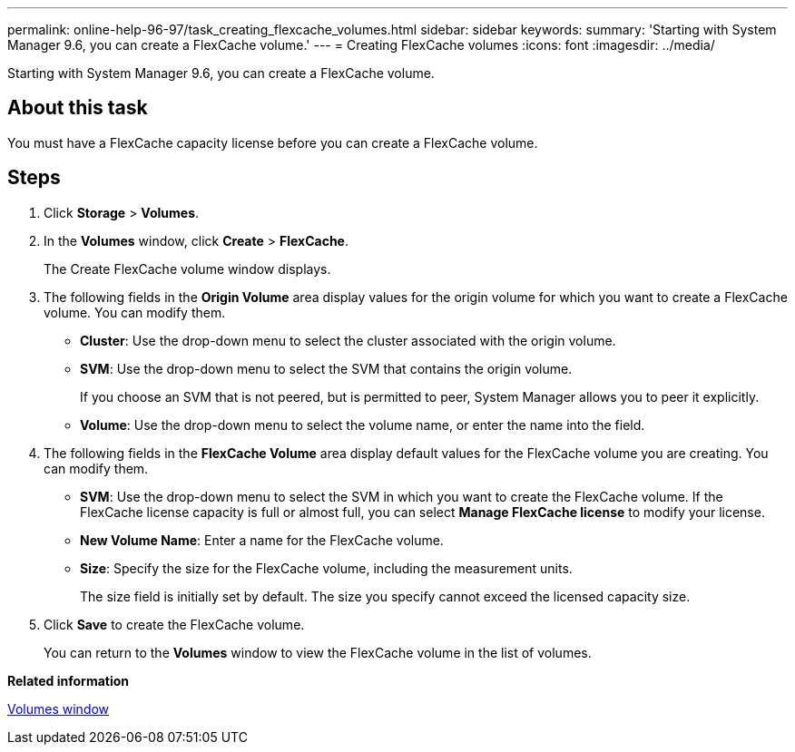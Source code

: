 ---
permalink: online-help-96-97/task_creating_flexcache_volumes.html
sidebar: sidebar
keywords: 
summary: 'Starting with System Manager 9.6, you can create a FlexCache volume.'
---
= Creating FlexCache volumes
:icons: font
:imagesdir: ../media/

[.lead]
Starting with System Manager 9.6, you can create a FlexCache volume.

== About this task

You must have a FlexCache capacity license before you can create a FlexCache volume.

== Steps

. Click *Storage* > *Volumes*.
. In the *Volumes* window, click *Create* > *FlexCache*.
+
The Create FlexCache volume window displays.

. The following fields in the *Origin Volume* area display values for the origin volume for which you want to create a FlexCache volume. You can modify them.
 ** *Cluster*: Use the drop-down menu to select the cluster associated with the origin volume.
 ** *SVM*: Use the drop-down menu to select the SVM that contains the origin volume.
+
If you choose an SVM that is not peered, but is permitted to peer, System Manager allows you to peer it explicitly.

 ** *Volume*: Use the drop-down menu to select the volume name, or enter the name into the field.
. The following fields in the *FlexCache Volume* area display default values for the FlexCache volume you are creating. You can modify them.
 ** *SVM*: Use the drop-down menu to select the SVM in which you want to create the FlexCache volume. If the FlexCache license capacity is full or almost full, you can select *Manage FlexCache license* to modify your license.
 ** *New Volume Name*: Enter a name for the FlexCache volume.
 ** *Size*: Specify the size for the FlexCache volume, including the measurement units.
+
The size field is initially set by default. The size you specify cannot exceed the licensed capacity size.
. Click *Save* to create the FlexCache volume.
+
You can return to the *Volumes* window to view the FlexCache volume in the list of volumes.

*Related information*

xref:reference_volumes_window.adoc[Volumes window]
